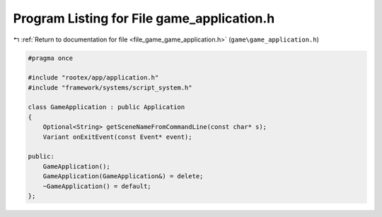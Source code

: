 
.. _program_listing_file_game_game_application.h:

Program Listing for File game_application.h
===========================================

|exhale_lsh| :ref:`Return to documentation for file <file_game_game_application.h>` (``game\game_application.h``)

.. |exhale_lsh| unicode:: U+021B0 .. UPWARDS ARROW WITH TIP LEFTWARDS

.. code-block:: cpp

   #pragma once
   
   #include "rootex/app/application.h"
   #include "framework/systems/script_system.h"
   
   class GameApplication : public Application
   {
       Optional<String> getSceneNameFromCommandLine(const char* s);
       Variant onExitEvent(const Event* event);
   
   public:
       GameApplication();
       GameApplication(GameApplication&) = delete;
       ~GameApplication() = default;
   };
